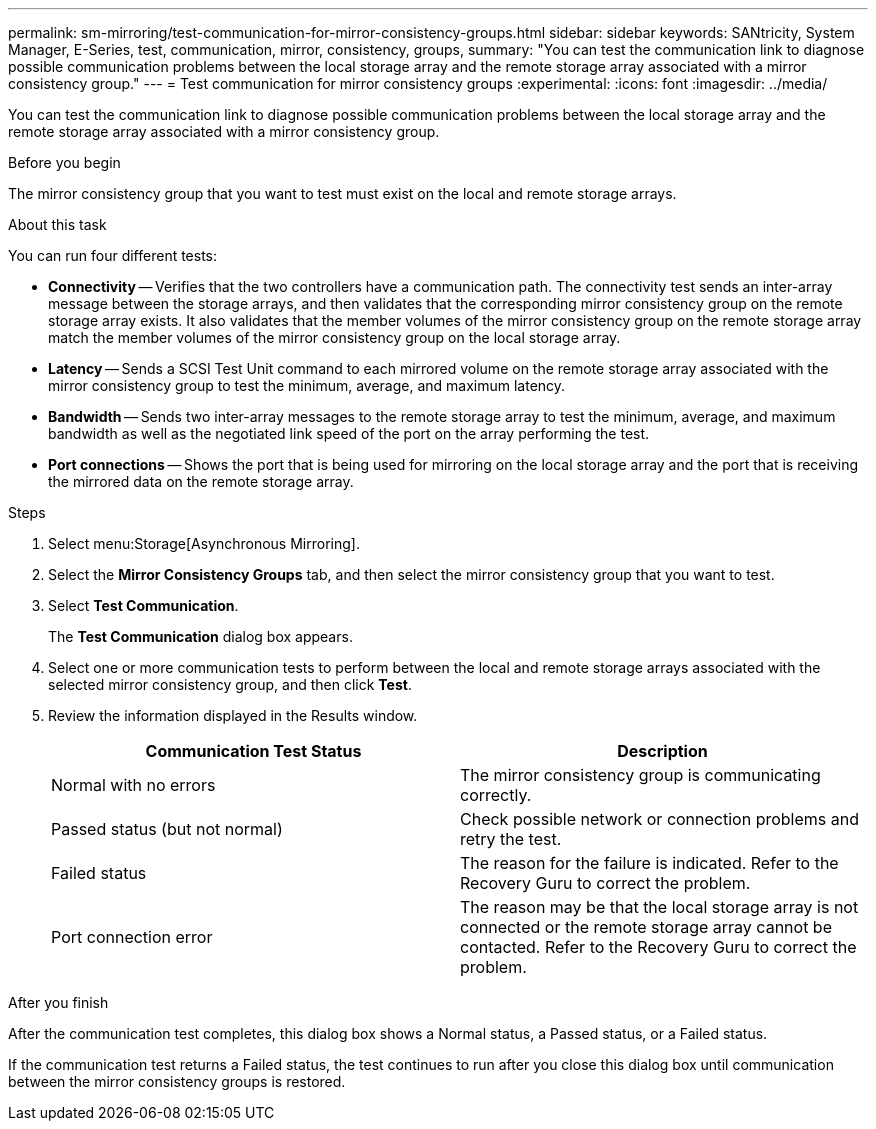 ---
permalink: sm-mirroring/test-communication-for-mirror-consistency-groups.html
sidebar: sidebar
keywords: SANtricity, System Manager, E-Series, test, communication, mirror, consistency, groups,
summary: "You can test the communication link to diagnose possible communication problems between the local storage array and the remote storage array associated with a mirror consistency group."
---
= Test communication for mirror consistency groups
:experimental:
:icons: font
:imagesdir: ../media/

[.lead]
You can test the communication link to diagnose possible communication problems between the local storage array and the remote storage array associated with a mirror consistency group.

.Before you begin

The mirror consistency group that you want to test must exist on the local and remote storage arrays.

.About this task

You can run four different tests:

* *Connectivity* -- Verifies that the two controllers have a communication path. The connectivity test sends an inter-array message between the storage arrays, and then validates that the corresponding mirror consistency group on the remote storage array exists. It also validates that the member volumes of the mirror consistency group on the remote storage array match the member volumes of the mirror consistency group on the local storage array.
* *Latency* -- Sends a SCSI Test Unit command to each mirrored volume on the remote storage array associated with the mirror consistency group to test the minimum, average, and maximum latency.
* *Bandwidth* -- Sends two inter-array messages to the remote storage array to test the minimum, average, and maximum bandwidth as well as the negotiated link speed of the port on the array performing the test.
* *Port connections* -- Shows the port that is being used for mirroring on the local storage array and the port that is receiving the mirrored data on the remote storage array.

.Steps

. Select menu:Storage[Asynchronous Mirroring].
. Select the *Mirror Consistency Groups* tab, and then select the mirror consistency group that you want to test.
. Select *Test Communication*.
+
The *Test Communication* dialog box appears.

. Select one or more communication tests to perform between the local and remote storage arrays associated with the selected mirror consistency group, and then click *Test*.
. Review the information displayed in the Results window.
+
[cols="1a,1a" options="header"]
|===
| Communication Test Status| Description
a|
Normal with no errors
a|
The mirror consistency group is communicating correctly.
a|
Passed status (but not normal)
a|
Check possible network or connection problems and retry the test.
a|
Failed status
a|
The reason for the failure is indicated. Refer to the Recovery Guru to correct the problem.
a|
Port connection error
a|
The reason may be that the local storage array is not connected or the remote storage array cannot be contacted. Refer to the Recovery Guru to correct the problem.
|===

.After you finish

After the communication test completes, this dialog box shows a Normal status, a Passed status, or a Failed status.

If the communication test returns a Failed status, the test continues to run after you close this dialog box until communication between the mirror consistency groups is restored.
